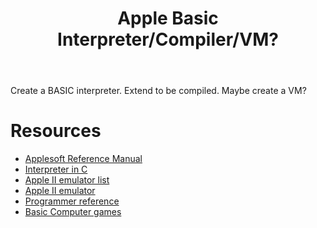 #+TITLE: Apple Basic Interpreter/Compiler/VM?

Create a BASIC interpreter. Extend to be compiled. Maybe create a VM?

* Resources
    - [[https://archive.org/details/Applesoft_BASIC_Programming_Reference_Manual_Apple_Computer][Applesoft Reference Manual]]
    - [[https://github.com/adamdunkels/ubasic/blob/master/use-ubasic.c][Interpreter in C]]
    - [[https://www.reddit.com/r/apple2/comments/p4nshe/best_mac_apple_2_emulator/][Apple II emulator list]]
    - [[http://virtualii.com/][Apple II emulator]]
    - [[https://www.landsnail.com/a2ref.htm][Programmer reference]]
    - [[https://annarchive.com/files/Basic_Computer_Games_Microcomputer_Edition.pdf][Basic Computer games]]
